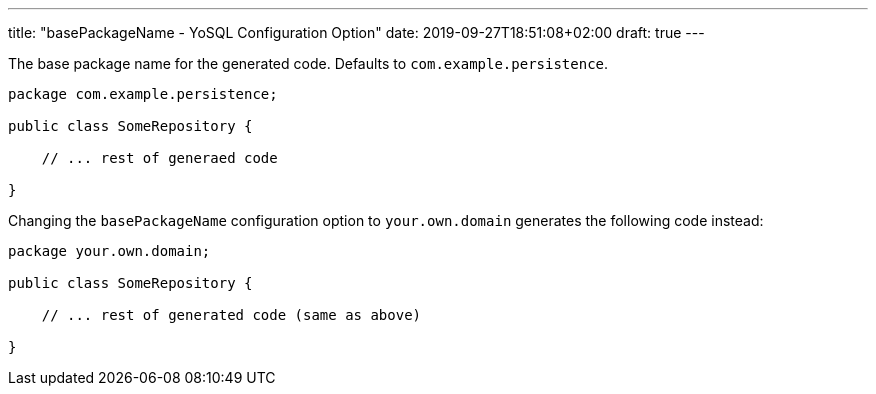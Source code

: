 ---
title: "basePackageName - YoSQL Configuration Option"
date: 2019-09-27T18:51:08+02:00
draft: true
---

The base package name for the generated code. Defaults to `com.example.persistence`.

[source]
----
package com.example.persistence;

public class SomeRepository {

    // ... rest of generaed code

}
----

Changing the `basePackageName` configuration option to `your.own.domain` generates the following code instead:

[source]
----
package your.own.domain;

public class SomeRepository {

    // ... rest of generated code (same as above)

}
----
